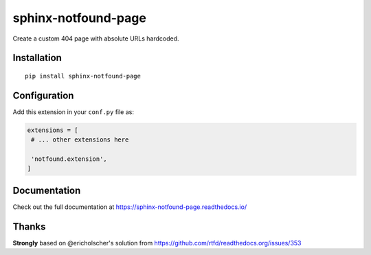 sphinx-notfound-page
====================

Create a custom 404 page with absolute URLs hardcoded.


Installation
------------

::

   pip install sphinx-notfound-page


Configuration
-------------

Add this extension in your ``conf.py`` file as:

.. code-block:: python

   extensions = [
    # ... other extensions here

    'notfound.extension',
   ]


Documentation
-------------

Check out the full documentation at https://sphinx-notfound-page.readthedocs.io/


Thanks
------

**Strongly** based on @ericholscher's solution from https://github.com/rtfd/readthedocs.org/issues/353
